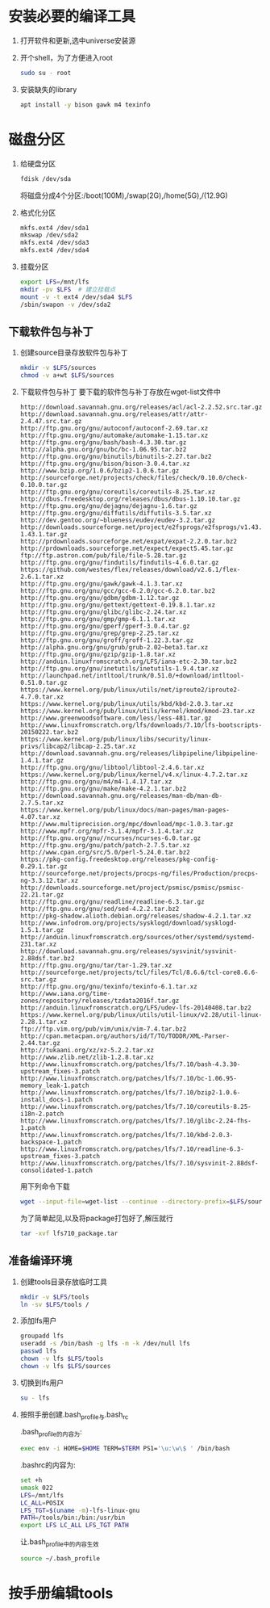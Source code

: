 * 安装必要的编译工具
1. 打开软件和更新,选中universe安装源
2. 开个shell，为了方便进入root
   #+BEGIN_SRC sh
     sudo su - root
   #+END_SRC
3. 安装缺失的library
  #+BEGIN_SRC sh :dir /sudo::
    apt install -y bison gawk m4 texinfo
  #+END_SRC 

* 磁盘分区
1. 给硬盘分区
   #+BEGIN_SRC sh :dir /sudo::
     fdisk /dev/sda
   #+END_SRC
     
     将磁盘分成4个分区:/boot(100M),/swap(2G),/home(5G),/(12.9G)

2. 格式化分区
   #+BEGIN_SRC sh :dir /sudo::
     mkfs.ext4 /dev/sda1
     mkswap /dev/sda2
     mkfs.ext4 /dev/sda3
     mkfs.ext4 /dev/sda4
   #+END_SRC

3. 挂载分区
   #+BEGIN_SRC sh :dir /sudo::
     export LFS=/mnt/lfs
     mkdir -pv $LFS  # 建立挂载点
     mount -v -t ext4 /dev/sda4 $LFS
     /sbin/swapon -v /dev/sda2
   #+END_SRC

** 下载软件包与补丁
1. 创建source目录存放软件包与补丁
   #+BEGIN_SRC sh :dir /sudo::
     mkdir -v $LFS/sources
     chmod -v a+wt $LFS/sources
   #+END_SRC

2. 下载软件包与补丁
   要下载的软件包与补丁存放在wget-list文件中
   #+BEGIN_SRC text :tangle "wget-list"
     http://download.savannah.gnu.org/releases/acl/acl-2.2.52.src.tar.gz
     http://download.savannah.gnu.org/releases/attr/attr-2.4.47.src.tar.gz
     http://ftp.gnu.org/gnu/autoconf/autoconf-2.69.tar.xz
     http://ftp.gnu.org/gnu/automake/automake-1.15.tar.xz
     http://ftp.gnu.org/gnu/bash/bash-4.3.30.tar.gz
     http://alpha.gnu.org/gnu/bc/bc-1.06.95.tar.bz2
     http://ftp.gnu.org/gnu/binutils/binutils-2.27.tar.bz2
     http://ftp.gnu.org/gnu/bison/bison-3.0.4.tar.xz
     http://www.bzip.org/1.0.6/bzip2-1.0.6.tar.gz
     http://sourceforge.net/projects/check/files/check/0.10.0/check-0.10.0.tar.gz
     http://ftp.gnu.org/gnu/coreutils/coreutils-8.25.tar.xz
     http://dbus.freedesktop.org/releases/dbus/dbus-1.10.10.tar.gz
     http://ftp.gnu.org/gnu/dejagnu/dejagnu-1.6.tar.gz
     http://ftp.gnu.org/gnu/diffutils/diffutils-3.5.tar.xz
     http://dev.gentoo.org/~blueness/eudev/eudev-3.2.tar.gz
     http://downloads.sourceforge.net/project/e2fsprogs/e2fsprogs/v1.43.1/e2fsprogs-1.43.1.tar.gz
     http://prdownloads.sourceforge.net/expat/expat-2.2.0.tar.bz2
     http://prdownloads.sourceforge.net/expect/expect5.45.tar.gz
     ftp://ftp.astron.com/pub/file/file-5.28.tar.gz
     http://ftp.gnu.org/gnu/findutils/findutils-4.6.0.tar.gz
     https://github.com/westes/flex/releases/download/v2.6.1/flex-2.6.1.tar.xz
     http://ftp.gnu.org/gnu/gawk/gawk-4.1.3.tar.xz
     http://ftp.gnu.org/gnu/gcc/gcc-6.2.0/gcc-6.2.0.tar.bz2
     http://ftp.gnu.org/gnu/gdbm/gdbm-1.12.tar.gz
     http://ftp.gnu.org/gnu/gettext/gettext-0.19.8.1.tar.xz
     http://ftp.gnu.org/gnu/glibc/glibc-2.24.tar.xz
     http://ftp.gnu.org/gnu/gmp/gmp-6.1.1.tar.xz
     http://ftp.gnu.org/gnu/gperf/gperf-3.0.4.tar.gz
     http://ftp.gnu.org/gnu/grep/grep-2.25.tar.xz
     http://ftp.gnu.org/gnu/groff/groff-1.22.3.tar.gz
     http://alpha.gnu.org/gnu/grub/grub-2.02~beta3.tar.xz
     http://ftp.gnu.org/gnu/gzip/gzip-1.8.tar.xz
     http://anduin.linuxfromscratch.org/LFS/iana-etc-2.30.tar.bz2
     http://ftp.gnu.org/gnu/inetutils/inetutils-1.9.4.tar.xz
     http://launchpad.net/intltool/trunk/0.51.0/+download/intltool-0.51.0.tar.gz
     https://www.kernel.org/pub/linux/utils/net/iproute2/iproute2-4.7.0.tar.xz
     https://www.kernel.org/pub/linux/utils/kbd/kbd-2.0.3.tar.xz
     https://www.kernel.org/pub/linux/utils/kernel/kmod/kmod-23.tar.xz
     http://www.greenwoodsoftware.com/less/less-481.tar.gz
     http://www.linuxfromscratch.org/lfs/downloads/7.10/lfs-bootscripts-20150222.tar.bz2
     https://www.kernel.org/pub/linux/libs/security/linux-privs/libcap2/libcap-2.25.tar.xz
     http://download.savannah.gnu.org/releases/libpipeline/libpipeline-1.4.1.tar.gz
     http://ftp.gnu.org/gnu/libtool/libtool-2.4.6.tar.xz
     https://www.kernel.org/pub/linux/kernel/v4.x/linux-4.7.2.tar.xz
     http://ftp.gnu.org/gnu/m4/m4-1.4.17.tar.xz
     http://ftp.gnu.org/gnu/make/make-4.2.1.tar.bz2
     http://download.savannah.gnu.org/releases/man-db/man-db-2.7.5.tar.xz
     https://www.kernel.org/pub/linux/docs/man-pages/man-pages-4.07.tar.xz
     http://www.multiprecision.org/mpc/download/mpc-1.0.3.tar.gz
     http://www.mpfr.org/mpfr-3.1.4/mpfr-3.1.4.tar.xz
     http://ftp.gnu.org/gnu//ncurses/ncurses-6.0.tar.gz
     http://ftp.gnu.org/gnu/patch/patch-2.7.5.tar.xz
     http://www.cpan.org/src/5.0/perl-5.24.0.tar.bz2
     https://pkg-config.freedesktop.org/releases/pkg-config-0.29.1.tar.gz
     http://sourceforge.net/projects/procps-ng/files/Production/procps-ng-3.3.12.tar.xz
     http://downloads.sourceforge.net/project/psmisc/psmisc/psmisc-22.21.tar.gz
     http://ftp.gnu.org/gnu/readline/readline-6.3.tar.gz
     http://ftp.gnu.org/gnu/sed/sed-4.2.2.tar.bz2
     http://pkg-shadow.alioth.debian.org/releases/shadow-4.2.1.tar.xz
     http://www.infodrom.org/projects/sysklogd/download/sysklogd-1.5.1.tar.gz
     http://anduin.linuxfromscratch.org/sources/other/systemd/systemd-231.tar.xz
     http://download.savannah.gnu.org/releases/sysvinit/sysvinit-2.88dsf.tar.bz2
     http://ftp.gnu.org/gnu/tar/tar-1.29.tar.xz
     http://sourceforge.net/projects/tcl/files/Tcl/8.6.6/tcl-core8.6.6-src.tar.gz
     http://ftp.gnu.org/gnu/texinfo/texinfo-6.1.tar.xz
     http://www.iana.org/time-zones/repository/releases/tzdata2016f.tar.gz
     http://anduin.linuxfromscratch.org/LFS/udev-lfs-20140408.tar.bz2
     https://www.kernel.org/pub/linux/utils/util-linux/v2.28/util-linux-2.28.1.tar.xz
     ftp://ftp.vim.org/pub/vim/unix/vim-7.4.tar.bz2
     http://cpan.metacpan.org/authors/id/T/TO/TODDR/XML-Parser-2.44.tar.gz
     http://tukaani.org/xz/xz-5.2.2.tar.xz
     http://www.zlib.net/zlib-1.2.8.tar.xz
     http://www.linuxfromscratch.org/patches/lfs/7.10/bash-4.3.30-upstream_fixes-3.patch
     http://www.linuxfromscratch.org/patches/lfs/7.10/bc-1.06.95-memory_leak-1.patch
     http://www.linuxfromscratch.org/patches/lfs/7.10/bzip2-1.0.6-install_docs-1.patch
     http://www.linuxfromscratch.org/patches/lfs/7.10/coreutils-8.25-i18n-2.patch
     http://www.linuxfromscratch.org/patches/lfs/7.10/glibc-2.24-fhs-1.patch
     http://www.linuxfromscratch.org/patches/lfs/7.10/kbd-2.0.3-backspace-1.patch
     http://www.linuxfromscratch.org/patches/lfs/7.10/readline-6.3-upstream_fixes-3.patch
     http://www.linuxfromscratch.org/patches/lfs/7.10/sysvinit-2.88dsf-consolidated-1.patch
   #+END_SRC
     
   用下列命令下载
   #+BEGIN_SRC sh
     wget --input-file=wget-list --continue --directory-prefix=$LFS/sources
   #+END_SRC
     
   为了简单起见,以及将package打包好了,解压就行
   #+BEGIN_SRC sh
     tar -xvf lfs710_package.tar
   #+END_SRC
     
** 准备编译环境
1. 创建tools目录存放临时工具
   #+BEGIN_SRC sh :dir /sudo::
     mkdir -v $LFS/tools
     ln -sv $LFS/tools /
   #+END_SRC
   
2. 添加lfs用户
   #+BEGIN_SRC sh :dir /sudo::
     groupadd lfs
     useradd -s /bin/bash -g lfs -m -k /dev/null lfs
     passwd lfs
     chown -v lfs $LFS/tools
     chown -v lfs $LFS/sources 
   #+END_SRC

4. 切换到lfs用户
   #+BEGIN_SRC sh
     su - lfs
   #+END_SRC

3. 按照手册创建.bash_profile与.bash_rc
   
   .bash_profile的内容为:
   #+BEGIN_SRC sh :tangle ".bash_profile"
     exec env -i HOME=$HOME TERM=$TERM PS1='\u:\w\$ ' /bin/bash
   #+END_SRC
   
   .bashrc的内容为:
   #+BEGIN_SRC sh :tangle ".bashrc"
     set +h
     umask 022
     LFS=/mnt/lfs
     LC_ALL=POSIX
     LFS_TGT=$(uname -m)-lfs-linux-gnu
     PATH=/tools/bin:/bin:/usr/bin
     export LFS LC_ALL LFS_TGT PATH
   #+END_SRC
     
   让.bash_profile中的内容生效
   #+BEGIN_SRC sh
     source ~/.bash_profile
   #+END_SRC
   
* 按手册编辑tools
